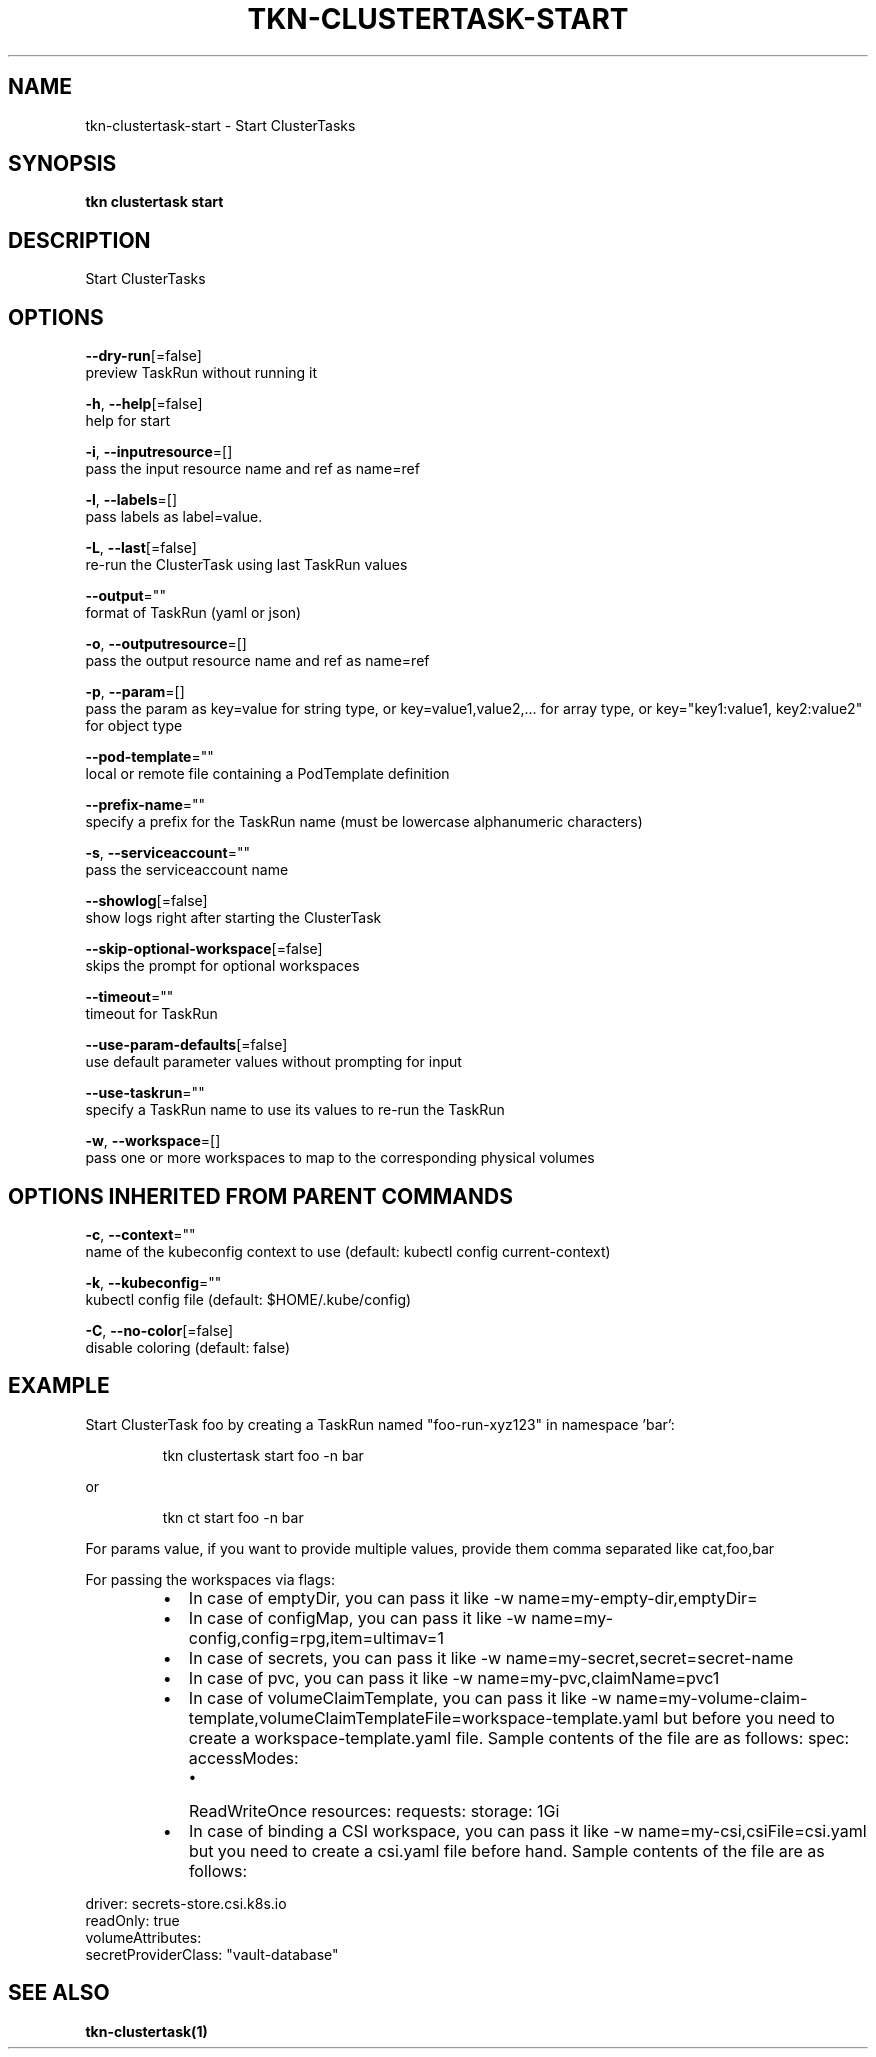 .TH "TKN\-CLUSTERTASK\-START" "1" "" "Auto generated by spf13/cobra" "" 
.nh
.ad l


.SH NAME
.PP
tkn\-clustertask\-start \- Start ClusterTasks


.SH SYNOPSIS
.PP
\fBtkn clustertask start\fP


.SH DESCRIPTION
.PP
Start ClusterTasks


.SH OPTIONS
.PP
\fB\-\-dry\-run\fP[=false]
    preview TaskRun without running it

.PP
\fB\-h\fP, \fB\-\-help\fP[=false]
    help for start

.PP
\fB\-i\fP, \fB\-\-inputresource\fP=[]
    pass the input resource name and ref as name=ref

.PP
\fB\-l\fP, \fB\-\-labels\fP=[]
    pass labels as label=value.

.PP
\fB\-L\fP, \fB\-\-last\fP[=false]
    re\-run the ClusterTask using last TaskRun values

.PP
\fB\-\-output\fP=""
    format of TaskRun (yaml or json)

.PP
\fB\-o\fP, \fB\-\-outputresource\fP=[]
    pass the output resource name and ref as name=ref

.PP
\fB\-p\fP, \fB\-\-param\fP=[]
    pass the param as key=value for string type, or key=value1,value2,... for array type, or key="key1:value1, key2:value2" for object type

.PP
\fB\-\-pod\-template\fP=""
    local or remote file containing a PodTemplate definition

.PP
\fB\-\-prefix\-name\fP=""
    specify a prefix for the TaskRun name (must be lowercase alphanumeric characters)

.PP
\fB\-s\fP, \fB\-\-serviceaccount\fP=""
    pass the serviceaccount name

.PP
\fB\-\-showlog\fP[=false]
    show logs right after starting the ClusterTask

.PP
\fB\-\-skip\-optional\-workspace\fP[=false]
    skips the prompt for optional workspaces

.PP
\fB\-\-timeout\fP=""
    timeout for TaskRun

.PP
\fB\-\-use\-param\-defaults\fP[=false]
    use default parameter values without prompting for input

.PP
\fB\-\-use\-taskrun\fP=""
    specify a TaskRun name to use its values to re\-run the TaskRun

.PP
\fB\-w\fP, \fB\-\-workspace\fP=[]
    pass one or more workspaces to map to the corresponding physical volumes


.SH OPTIONS INHERITED FROM PARENT COMMANDS
.PP
\fB\-c\fP, \fB\-\-context\fP=""
    name of the kubeconfig context to use (default: kubectl config current\-context)

.PP
\fB\-k\fP, \fB\-\-kubeconfig\fP=""
    kubectl config file (default: $HOME/.kube/config)

.PP
\fB\-C\fP, \fB\-\-no\-color\fP[=false]
    disable coloring (default: false)


.SH EXAMPLE
.PP
Start ClusterTask foo by creating a TaskRun named "foo\-run\-xyz123" in namespace 'bar':

.PP
.RS

.nf
tkn clustertask start foo \-n bar

.fi
.RE

.PP
or

.PP
.RS

.nf
tkn ct start foo \-n bar

.fi
.RE

.PP
For params value, if you want to provide multiple values, provide them comma separated
like cat,foo,bar

.PP
For passing the workspaces via flags:

.RS
.IP \(bu 2
In case of emptyDir, you can pass it like \-w name=my\-empty\-dir,emptyDir=
.IP \(bu 2
In case of configMap, you can pass it like \-w name=my\-config,config=rpg,item=ultimav=1
.IP \(bu 2
In case of secrets, you can pass it like \-w name=my\-secret,secret=secret\-name
.IP \(bu 2
In case of pvc, you can pass it like \-w name=my\-pvc,claimName=pvc1
.IP \(bu 2
In case of volumeClaimTemplate, you can pass it like \-w name=my\-volume\-claim\-template,volumeClaimTemplateFile=workspace\-template.yaml
but before you need to create a workspace\-template.yaml file. Sample contents of the file are as follows:
spec:
accessModes:

.RS
.IP \(bu 2
ReadWriteOnce
resources:
requests:
storage: 1Gi

.RE
.IP \(bu 2
In case of binding a CSI workspace, you can pass it like \-w name=my\-csi,csiFile=csi.yaml
but you need to create a csi.yaml file before hand. Sample contents of the file are as follows:

.br

.RE

.PP
driver: secrets\-store.csi.k8s.io
  readOnly: true
  volumeAttributes:
    secretProviderClass: "vault\-database"


.SH SEE ALSO
.PP
\fBtkn\-clustertask(1)\fP
